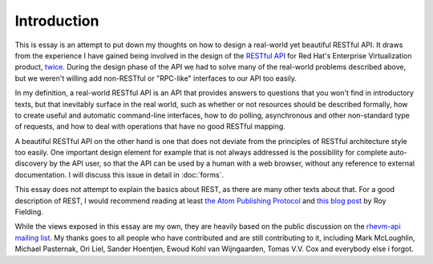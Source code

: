 ============
Introduction
============

This is essay is an attempt to put down my thoughts on how to design a
real-world yet beautiful RESTful API. It draws from the experience I have
gained being involved in the design of the `RESTful API
<http://bitbucket.org/geertj/rhevm-api/wiki/Home>`_ for Red Hat's Enterprise
Virtualization product, `twice <http://fedorahosted.org/rhevm-api/>`_.  During
the design phase of the API we had to solve many of the real-world problems
described above, but we weren't willing add non-RESTful or "RPC-like"
interfaces to our API too easily.

In my definition, a real-world RESTful API is an API that provides answers to
questions that you won't find in introductory texts, but that inevitably
surface in the real world, such as whether or not resources should be
described formally, how to create useful and automatic command-line
interfaces, how to do polling, asynchronous and other non-standard type of
requests, and how to deal with operations that have no good RESTful mapping.

A beautiful RESTful API on the other hand is one that does not deviate from
the principles of RESTful architecture style too easily. One important design
element for example that is not always addressed is the possibility for
complete auto-discovery by the API user, so that the API can be used by a
human with a web browser, without any reference to external documentation. I
will discuss this issue in detail in :doc:`forms`.

This essay does not attempt to explain the basics about REST, as there are
many other texts about that. For a good description of REST, I would recommend
reading at least `the Atom Publishing Protocol
<http://tools.ietf.org/html/rfc5023>`_ and `this blog post
<http://roy.gbiv.com/untangled/2008/rest-apis-must-be-hypertext-driven>`_ by
Roy Fielding.

While the views exposed in this essay are my own, they are heavily based on
the public discussion on the `rhevm-api mailing list
<https://fedorahosted.org/mailman/listinfo/rhevm-api>`_.  My thanks goes to
all people who have contributed and are still contributing to it, including
Mark McLoughlin, Michael Pasternak, Ori Liel, Sander Hoentjen, Ewoud Kohl van
Wijngaarden, Tomas V.V. Cox and everybody else i forgot.
